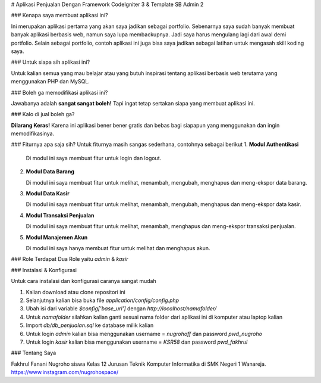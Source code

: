 # Aplikasi Penjualan Dengan Framework CodeIgniter 3 & Template SB Admin 2

### Kenapa saya membuat aplikasi ini?

Ini merupakan aplikasi pertama yang akan saya jadikan sebagai portfolio. Sebenarnya saya sudah banyak membuat banyak aplikasi berbasis web, namun saya lupa membackupnya. Jadi saya harus mengulang lagi dari awal demi portfolio. Selain sebagai portfolio, contoh aplikasi ini juga bisa saya jadikan sebagai latihan untuk mengasah skill koding saya.

### Untuk siapa sih aplikasi ini?

Untuk kalian semua yang mau belajar atau yang butuh inspirasi tentang aplikasi berbasis web terutama yang menggunakan PHP dan MySQL.

### Boleh ga memodifikasi aplikasi ini?

Jawabanya adalah **sangat sangat boleh!** Tapi ingat tetap sertakan siapa yang membuat aplikasi ini. 

### Kalo di jual boleh ga?

**Dilarang Keras!** Karena ini aplikasi bener bener gratis dan bebas bagi siapapun yang menggunakan dan ingin memodifikasinya.

### Fiturnya apa saja sih?
Untuk fiturnya masih sangas sederhana, contohnya sebagai berikut
1. **Modul Authentikasi**
   
   Di modul ini saya membuat fitur untuk login dan logout.
   
2. **Modul Data Barang**
   
   Di modul ini saya membuat fitur untuk melihat, menambah, mengubah, menghapus dan meng-ekspor data barang.
   
3. **Modul Data Kasir**

   Di modul ini saya membuat fitur untuk melihat, menambah, mengubah, menghapus dan meng-ekspor data kasir.
   
4. **Modul Transaksi Penjualan**

   Di modul ini saya membuat fitur untuk melihat, menambah, menghapus dan meng-ekspor transaksi penjualan.

5. **Modul Manajemen Akun**

   Di modul ini saya hanya membuat fitur untuk melihat dan menghapus akun.
	 
### Role
Terdapat Dua Role yaitu `admin` & `kasir`

### Instalasi & Konfigurasi

Untuk cara instalasi dan konfigurasi caranya sangat mudah

1. Kalian download atau clone repositori ini
2. Selanjutnya kalian bisa buka file `application/config/config.php` 
3. Ubah isi dari variable `$config['base_url']` dengan `http://localhost/namafolder/`
4. Untuk `namafolder` silahkan kalian ganti sesuai nama folder dari aplikasi ini di komputer atau laptop kalian
5. Import `db/db_penjualan.sql` ke database milik kalian
6. Untuk login `admin` kalian bisa menggunakan username = `nugrohoff` dan password `pwd_nugroho`
7. Untuk login `kasir` kalian bisa menggunakan username = `KSR58` dan password `pwd_fakhrul`

### Tentang Saya

Fakhrul Fanani Nugroho siswa Kelas 12 Jurusan Teknik Komputer Informatika di SMK Negeri 1 Wanareja. https://www.instagram.com/nugrohospace/
